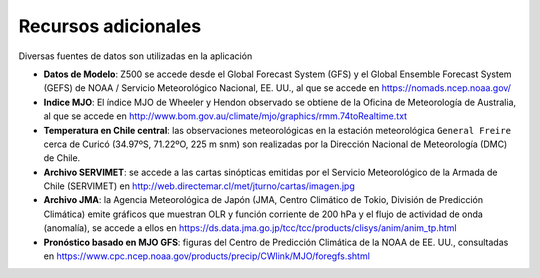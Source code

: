 Recursos adicionales
=====

.. Recursos:

Diversas fuentes de datos son utilizadas en la aplicación


- **Datos de Modelo**: Z500 se accede desde el Global Forecast System (GFS) y el Global Ensemble Forecast System (GEFS) de NOAA / Servicio Meteorológico Nacional, EE. UU., al que se accede en https://nomads.ncep.noaa.gov/

- **Indice MJO**: El índice MJO de Wheeler y Hendon observado se obtiene de la Oficina de Meteorología de Australia, al que se accede en http://www.bom.gov.au/climate/mjo/graphics/rmm.74toRealtime.txt

- **Temperatura en Chile central**: las observaciones meteorológicas en la estación meteorológica ``General Freire`` cerca de Curicó (34.97ºS, 71.22ºO, 225 m snm) son realizadas por la Dirección Nacional de Meteorología (DMC) de Chile.

- **Archivo SERVIMET**: se accede a las cartas sinópticas emitidas por el Servicio Meteorológico de la Armada de Chile (SERVIMET) en http://web.directemar.cl/met/jturno/cartas/imagen.jpg

- **Archivo JMA**: la Agencia Meteorológica de Japón (JMA, Centro Climático de Tokio, División de Predicción Climática) emite gráficos que muestran OLR y función corriente de 200 hPa y el flujo de actividad de onda (anomalía), se accede a ellos en https://ds.data.jma.go.jp/tcc/tcc/products/clisys/anim/anim_tp.html

- **Pronóstico basado en MJO GFS**: figuras del Centro de Predicción Climática de la NOAA de EE. UU., consultadas en https://www.cpc.ncep.noaa.gov/products/precip/CWlink/MJO/foregfs.shtml
